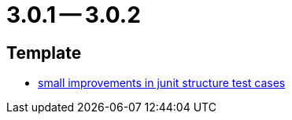 = 3.0.1 -- 3.0.2

== Template

* link:https://www.github.com/ls1intum/Artemis/commit/a972376af1c00d7732c9e980a65b9a32e98d0330[small improvements in junit structure test cases]


